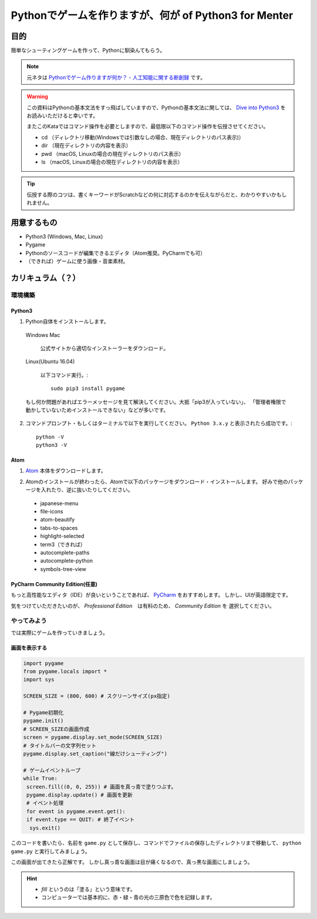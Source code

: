 ========================================================
Pythonでゲームを作りますが、何が of Python3 for Menter
========================================================

目的
===============

簡単なシューティングゲームを作って、Pythonに馴染んてもらう。

.. note::
 元ネタは `Pythonでゲーム作りますが何か？ - 人工知能に関する断創録`_ です。

.. warning::
 この資料はPythonの基本文法をすっ飛ばしていますので、Pythonの基本文法に関しては、
 `Dive into Python3`_ をお読みいただけると幸いです。

 またこのKataではコマンド操作を必要としますので、最低限以下のコマンド操作を伝授させてください。

 + cd （ディレクトリ移動(Windowsでは引数なしの場合、現在ディレクトリのパス表示)）
 + dir （現在ディレクトリの内容を表示）
 + pwd （macOS, Linuxの場合の現在ディレクトリのパス表示）
 + ls （macOS, Linuxの場合の現在ディレクトリの内容を表示）

.. tip::
 伝授する際のコツは、書くキーワードがScratchなどの何に対応するのかを伝えながらだと、わかりやすいかもしれません。

.. _`Pythonでゲーム作りますが何か？ - 人工知能に関する断創録`: http://aidiary.hatenablog.com/entry/20080507/1269694935
.. _`Dive into Python3`: http://diveintopython3-ja.rdy.jp/

用意するもの
=============

+ Python3 (Windows, Mac, Linux)
+ Pygame
+ Pythonのソースコードが編集できるエディタ（Atom推奨。PyCharmでも可）
+ （できれば）ゲームに使う画像・音楽素材。

カリキュラム（？）
========================

環境構築
++++++++++++

Python3
------------

1. Python自体をインストールします。

  Windows Mac

    公式サイトから適切なインストーラーをダウンロード。

  Linux(Ubuntu 16.04)

    以下コマンド実行。::

      sudo pip3 install pygame

  もし何か問題があればエラーメッセージを見て解決してください。大抵「pip3が入っていない」、
  「管理者権限で動かしていないためインストールできない」などが多いです。

2. コマンドプロンプト・もしくはターミナルで以下を実行してください。 ``Python 3.x.y`` と表示されたら成功です。::

    python -V
    python3 -V


Atom
-----------

1. Atom_ 本体をダウンロードします。

.. _Atom: https://atom.io/

2. Atomのインストールが終わったら、Atomで以下のパッケージをダウンロード・インストールします。
   好みで他のパッケージを入れたり、逆に抜いたりしてください。

 + japanese-menu
 + file-icons
 + atom-beautify
 + tabs-to-spaces
 + highlight-selected
 + term3（できれば）
 + autocomplete-paths
 + autocomplete-python
 + symbols-tree-view

PyCharm Community Edition(任意)
---------------------------------------

もっと高性能なエディタ（IDE）が良いということであれば、 PyCharm_ をおすすめします。
しかし、UIが英語限定です。

.. _PyCharm: http://www.jetbrains.com/pycharm/

気をつけていただきたいのが、 *Professional Edition*　は有料のため、 *Community Edition* を
選択してください。


やってみよう
++++++++++++++++

では実際にゲームを作っていきましょう。

画面を表示する
------------------

.. code-block:: python

 import pygame
 from pygame.locals import *
 import sys

 SCREEN_SIZE = (800, 600) # スクリーンサイズ(px指定)

 # Pygame初期化
 pygame.init()
 # SCREEN_SIZEの画面作成
 screen = pygame.display.set_mode(SCREEN_SIZE)
 # タイトルバーの文字列セット
 pygame.display.set_caption("線だけシューティング")

 # ゲームイベントループ
 while True:
  screen.fill((0, 0, 255)) # 画面を真っ青で塗りつぶす。
  pygame.display.update() # 画面を更新
  # イベント処理
  for event in pygame.event.get():
  if event.type == QUIT: # 終了イベント
   sys.exit()

このコードを書いたら、名前を ``game.py`` として保存し、コマンドでファイルの保存したディレクトリまで移動して、
``python game.py`` と実行してみましょう。

.. image:: img/game/001.png
   :alt: 真っ青な実行結果。

この画面が出てきたら正解です。
しかし真っ青な画面は目が痛くなるので、真っ黒な画面にしましょう。

.. hint::
   + *fill* というのは「塗る」という意味です。
   + コンピューターでは基本的に、赤・緑・青の光の三原色で色を記録します。
